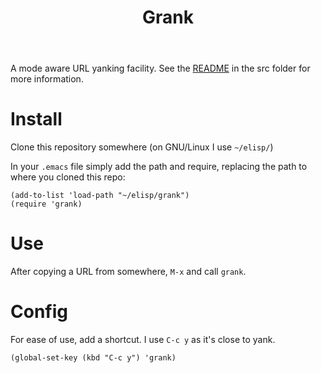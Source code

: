 #+TITLE: Grank

A mode aware URL yanking facility. See the [[./src][README]] in the src
folder for more information.

* Install

Clone this repository somewhere (on GNU/Linux I use
=~/elisp/=)

In your =.emacs= file simply add the path and require,
replacing the path to where you cloned this repo:

#+begin_src elisp
(add-to-list 'load-path "~/elisp/grank")
(require 'grank)
#+end_src

* Use

After copying a URL from somewhere, =M-x= and call =grank=.

* Config

For ease of use, add a shortcut. I use =C-c y= as it's close
to yank.

#+begin_src elisp
(global-set-key (kbd "C-c y") 'grank)
#+end_src


